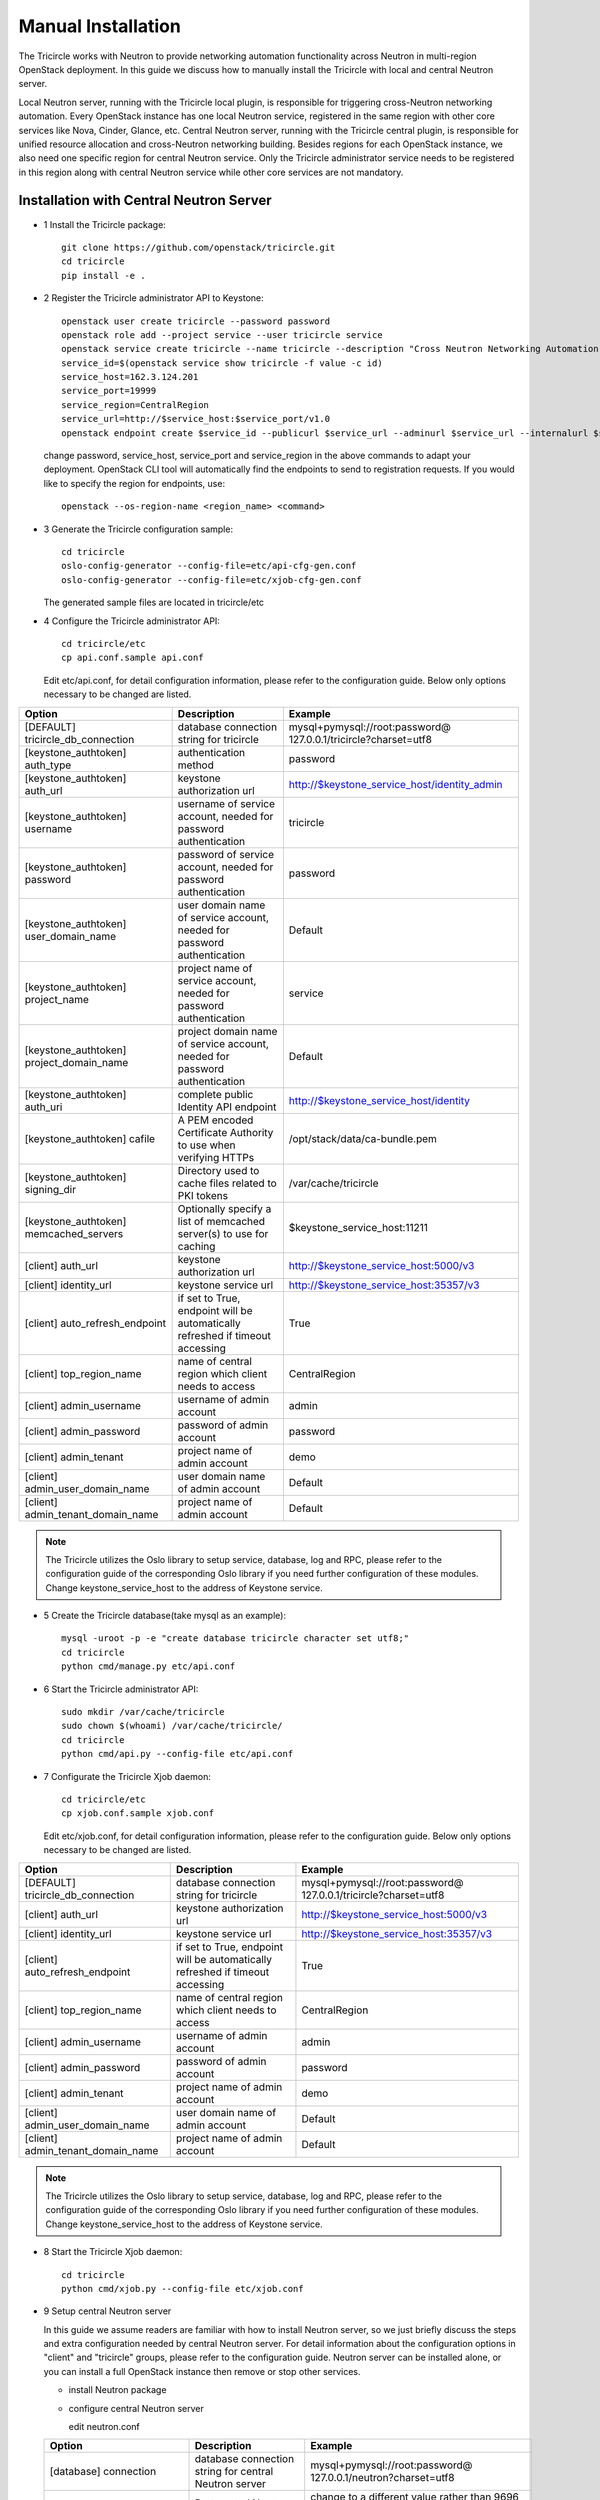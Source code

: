 ===================
Manual Installation
===================

The Tricircle works with Neutron to provide networking automation functionality
across Neutron in multi-region OpenStack deployment. In this guide we discuss
how to manually install the Tricircle with local and central Neutron server.

Local Neutron server, running with the Tricircle local plugin, is responsible
for triggering cross-Neutron networking automation. Every OpenStack instance
has one local Neutron service, registered in the same region with other core
services like Nova, Cinder, Glance, etc. Central Neutron server, running with
the Tricircle central plugin, is responsible for unified resource allocation
and cross-Neutron networking building. Besides regions for each OpenStack
instance, we also need one specific region for central Neutron service. Only
the Tricircle administrator service needs to be registered in this region along
with central Neutron service while other core services are not mandatory.

Installation with Central Neutron Server
^^^^^^^^^^^^^^^^^^^^^^^^^^^^^^^^^^^^^^^^

- 1 Install the Tricircle package::

    git clone https://github.com/openstack/tricircle.git
    cd tricircle
    pip install -e .

- 2 Register the Tricircle administrator API to Keystone::

    openstack user create tricircle --password password
    openstack role add --project service --user tricircle service
    openstack service create tricircle --name tricircle --description "Cross Neutron Networking Automation Service"
    service_id=$(openstack service show tricircle -f value -c id)
    service_host=162.3.124.201
    service_port=19999
    service_region=CentralRegion
    service_url=http://$service_host:$service_port/v1.0
    openstack endpoint create $service_id --publicurl $service_url --adminurl $service_url --internalurl $service_url --region $service_region

  change password, service_host, service_port and service_region in the above
  commands to adapt your deployment. OpenStack CLI tool will automatically find
  the endpoints to send to registration requests. If you would like to specify
  the region for endpoints, use::

    openstack --os-region-name <region_name> <command>

- 3 Generate the Tricircle configuration sample::

    cd tricircle
    oslo-config-generator --config-file=etc/api-cfg-gen.conf
    oslo-config-generator --config-file=etc/xjob-cfg-gen.conf

  The generated sample files are located in tricircle/etc

- 4 Configure the Tricircle administrator API::

    cd tricircle/etc
    cp api.conf.sample api.conf

  Edit etc/api.conf, for detail configuration information, please refer to the
  configuration guide. Below only options necessary to be changed are listed.

.. csv-table::
   :header: "Option", "Description", "Example"

   [DEFAULT] tricircle_db_connection, "database connection string for tricircle", mysql+pymysql://root:password@ 127.0.0.1/tricircle?charset=utf8
   [keystone_authtoken] auth_type, "authentication method", password
   [keystone_authtoken] auth_url, "keystone authorization url", http://$keystone_service_host/identity_admin
   [keystone_authtoken] username, "username of service account, needed for password authentication", tricircle
   [keystone_authtoken] password, "password of service account, needed for password authentication", password
   [keystone_authtoken] user_domain_name, "user domain name of service account, needed for password authentication", Default
   [keystone_authtoken] project_name, "project name of service account, needed for password authentication", service
   [keystone_authtoken] project_domain_name, "project domain name of service account, needed for password authentication", Default
   [keystone_authtoken] auth_uri, "complete public Identity API endpoint", http://$keystone_service_host/identity
   [keystone_authtoken] cafile, "A PEM encoded Certificate Authority to use when verifying HTTPs", /opt/stack/data/ca-bundle.pem
   [keystone_authtoken] signing_dir, "Directory used to cache files related to PKI tokens", /var/cache/tricircle
   [keystone_authtoken] memcached_servers, "Optionally specify a list of memcached server(s) to use for caching", $keystone_service_host:11211
   [client] auth_url, "keystone authorization url", http://$keystone_service_host:5000/v3
   [client] identity_url, "keystone service url", http://$keystone_service_host:35357/v3
   [client] auto_refresh_endpoint, "if set to True, endpoint will be automatically refreshed if timeout accessing", True
   [client] top_region_name, "name of central region which client needs to access", CentralRegion
   [client] admin_username, "username of admin account", admin
   [client] admin_password, "password of admin account", password
   [client] admin_tenant, "project name of admin account", demo
   [client] admin_user_domain_name, "user domain name of admin account", Default
   [client] admin_tenant_domain_name, "project name of admin account", Default

.. note:: The Tricircle utilizes the Oslo library to setup service, database,
   log and RPC, please refer to the configuration guide of the corresponding
   Oslo library if you need further configuration of these modules. Change
   keystone_service_host to the address of Keystone service.

- 5 Create the Tricircle database(take mysql as an example)::

    mysql -uroot -p -e "create database tricircle character set utf8;"
    cd tricircle
    python cmd/manage.py etc/api.conf

- 6 Start the Tricircle administrator API::

    sudo mkdir /var/cache/tricircle
    sudo chown $(whoami) /var/cache/tricircle/
    cd tricircle
    python cmd/api.py --config-file etc/api.conf

- 7 Configurate the Tricircle Xjob daemon::

    cd tricircle/etc
    cp xjob.conf.sample xjob.conf

  Edit etc/xjob.conf, for detail configuration information, please refer to the
  configuration guide. Below only options necessary to be changed are listed.

.. csv-table::
   :header: "Option", "Description", "Example"

   [DEFAULT] tricircle_db_connection, "database connection string for tricircle", mysql+pymysql://root:password@ 127.0.0.1/tricircle?charset=utf8
   [client] auth_url, "keystone authorization url", http://$keystone_service_host:5000/v3
   [client] identity_url, "keystone service url", http://$keystone_service_host:35357/v3
   [client] auto_refresh_endpoint, "if set to True, endpoint will be automatically refreshed if timeout accessing", True
   [client] top_region_name, "name of central region which client needs to access", CentralRegion
   [client] admin_username, "username of admin account", admin
   [client] admin_password, "password of admin account", password
   [client] admin_tenant, "project name of admin account", demo
   [client] admin_user_domain_name, "user domain name of admin account", Default
   [client] admin_tenant_domain_name, "project name of admin account", Default

.. note:: The Tricircle utilizes the Oslo library to setup service, database,
   log and RPC, please refer to the configuration guide of the corresponding
   Oslo library if you need further configuration of these modules. Change
   keystone_service_host to the address of Keystone service.

- 8 Start the Tricircle Xjob daemon::

    cd tricircle
    python cmd/xjob.py --config-file etc/xjob.conf

- 9 Setup central Neutron server

  In this guide we assume readers are familiar with how to install Neutron
  server, so we just briefly discuss the steps and extra configuration needed
  by central Neutron server. For detail information about the configuration
  options in "client" and "tricircle" groups, please refer to the configuration
  guide. Neutron server can be installed alone, or you can install a full
  OpenStack instance then remove or stop other services.

  - install Neutron package

  - configure central Neutron server

    edit neutron.conf

  .. csv-table::
     :header: "Option", "Description", "Example"

     [database] connection, "database connection string for central Neutron server", mysql+pymysql://root:password@ 127.0.0.1/neutron?charset=utf8
     [DEFAULT] bind_port, "Port central Neutron server binds to", change to a different value rather than 9696 if you run central and local Neutron server in the same host
     [DEFAULT] core_plugin, "core plugin central Neutron server uses", tricircle.network.central_plugin.TricirclePlugin
     [DEFAULT] service_plugins, "service plugin central Neutron server uses", "(leave empty)"
     [DEFAULT] tricircle_db_connection, "database connection string for tricircle", mysql+pymysql://root:password@ 127.0.0.1/tricircle?charset=utf8
     [client] auth_url, "keystone authorization url", http://$keystone_service_host:5000/v3
     [client] identity_url, "keystone service url", http://$keystone_service_host:35357/v3
     [client] auto_refresh_endpoint, "if set to True, endpoint will be automatically refreshed if timeout accessing", True
     [client] top_region_name, "name of central region which client needs to access", CentralRegion
     [client] admin_username, "username of admin account", admin
     [client] admin_password, "password of admin account", password
     [client] admin_tenant, "project name of admin account", demo
     [client] admin_user_domain_name, "user domain name of admin account", Default
     [client] admin_tenant_domain_name, "project name of admin account", Default
     [tricircle] type_drivers, "list of network type driver entry points to be loaded", "local,vlan"
     [tricircle] tenant_network_types, "ordered list of network_types to allocate as tenant networks", "local,vlan"
     [tricircle] network_vlan_ranges, "physical_network names and VLAN tags range usable of VLAN provider", "bridge:2001:3000"
     [tricircle] bridge_network_type, "l3 bridge network type which is enabled in tenant_network_types and is not local type", vlan
     [tricircle] enable_api_gateway, "whether the API gateway is enabled", False

  .. note:: Change keystone_service_host to the address of Keystone service.

  - create database for central Neutron server

  - register central Neutron server endpoint in Keystone, central Neutron
    should be registered in the same region with the Tricircle

  - start central Neutron server

Installation with Local Neutron Server
^^^^^^^^^^^^^^^^^^^^^^^^^^^^^^^^^^^^^^

- 1 Install the Tricircle package::

    git clone https://github.com/openstack/tricircle.git
    cd tricircle
    pip install -e .

- 2 Setup local Neutron server

  In this guide we assume readers have already installed a complete OpenStack
  instance running services like Nova, Cinder, Neutron, etc, so we just discuss
  how to configure Neutron server to work with the Tricircle. For detail
  information about the configuration options in "client" and "tricircle"
  groups, please refer to the configuration guide. After the change, you just
  restart the Neutron server.

  - configure local Neutron server

    edit neutron.conf.

    .. note::

      Pay attention to the service_plugins configuration item, make sure
      the plugin which is configured can support associating a floating ip to
      a port whose network is not directly attached to the router.
      TricircleL3Plugin is inherited from Neutron original L3RouterPlugin,
      and overrides the original "get_router_for_floatingip" implementation
      to allow associating a floating ip to a port whose network is not
      directly attached to the router. If you want to configure local Neutron
      to use original L3RouterPlugin, then you need to patch the function
      "get_router_for_floatingip" as what has been done in TricircleL3Plugin.

      If only cross Neutron L2 networking is needed in the deployment, it's
      not necessary to configure the service plugins.

  .. csv-table::
     :header: "Option", "Description", "Example"

     [DEFAULT] core_plugin, "core plugin local Neutron server uses", tricircle.network.local_plugin.TricirclePlugin
     [DEFAULT] service_plugins, "service plugins local Neutron server uses", tricircle.network.local_l3_plugin.TricircleL3Plugin
     [client] auth_url, "keystone authorization url", http://$keystone_service_host:5000/v3
     [client] identity_url, "keystone service url", http://$keystone_service_host:35357/v3
     [client] auto_refresh_endpoint, "if set to True, endpoint will be automatically refreshed if timeout accessing", True
     [client] top_region_name, "name of central region which client needs to access", CentralRegion
     [client] admin_username, "username of admin account", admin
     [client] admin_password, "password of admin account", password
     [client] admin_tenant, "project name of admin account", demo
     [client] admin_user_domain_name, "user domain name of admin account", Default
     [client] admin_tenant_domain_name, "project name of admin account", Default
     [tricircle] real_core_plugin, "the core plugin the Tricircle local plugin invokes", neutron.plugins.ml2.plugin.Ml2Plugin
     [tricircle] central_neutron_url, "central Neutron server url", http://$neutron_service_host:9696

  .. note:: Change keystone_service_host to the address of Keystone service,
     and neutron_service_host to the address of central Neutron service.
